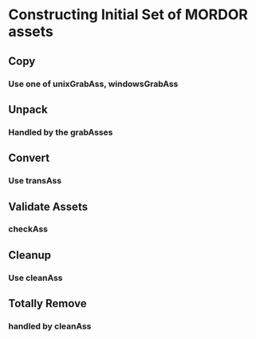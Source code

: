 * Constructing Initial Set of MORDOR assets
** Copy
*** Use one of unixGrabAss, windowsGrabAss
** Unpack
*** Handled by the grabAsses
** Convert
*** Use transAss
** Validate Assets
*** checkAss
** Cleanup
*** Use cleanAss
** Totally Remove
*** handled by cleanAss
